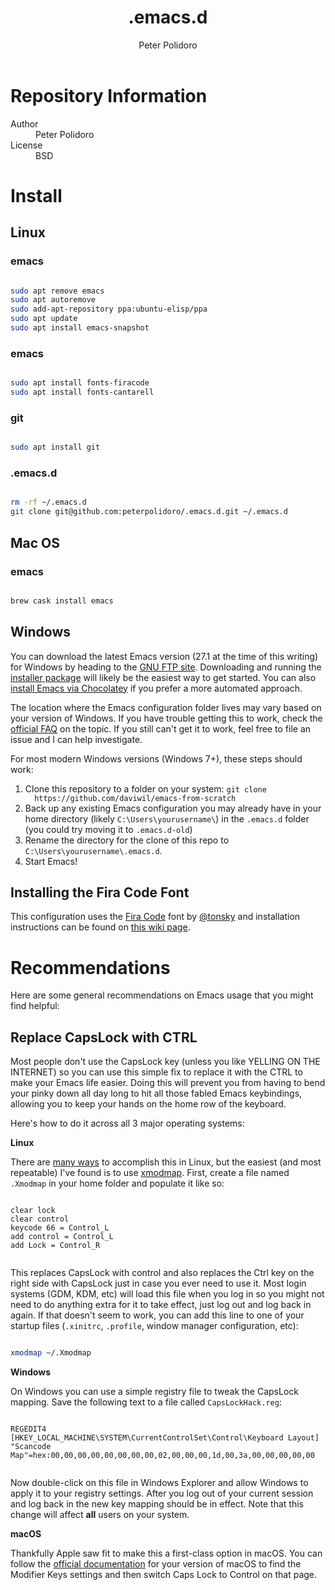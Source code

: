 #+TITLE: .emacs.d
#+AUTHOR: Peter Polidoro
#+EMAIL: peterpolidoro@gmail.com

* Repository Information
  - Author :: Peter Polidoro
  - License :: BSD

* Install

** Linux

*** emacs

    #+BEGIN_SRC sh

      sudo apt remove emacs
      sudo apt autoremove
      sudo add-apt-repository ppa:ubuntu-elisp/ppa
      sudo apt update
      sudo apt install emacs-snapshot
    #+END_SRC

*** emacs

    #+BEGIN_SRC sh

      sudo apt install fonts-firacode
      sudo apt install fonts-cantarell

    #+END_SRC

*** git

    #+BEGIN_SRC sh

      sudo apt install git

    #+END_SRC

*** .emacs.d

    #+BEGIN_SRC sh

      rm -rf ~/.emacs.d
      git clone git@github.com:peterpolidoro/.emacs.d.git ~/.emacs.d

    #+END_SRC

** Mac OS

*** emacs

    #+BEGIN_SRC sh

      brew cask install emacs

    #+END_SRC

** Windows

You can download the latest Emacs version (27.1 at the time of this writing) for
Windows by heading to the [[https://ftp.gnu.org/gnu/emacs/windows/emacs-27/][GNU FTP site]]. Downloading and running the [[https://ftp.gnu.org/gnu/emacs/windows/emacs-27/emacs-27.1-x86_64-installer.exe][installer
package]] will likely be the easiest way to get started. You can also [[https://chocolatey.org/packages/Emacs][install
Emacs via Chocolatey]] if you prefer a more automated approach.

The location where the Emacs configuration folder lives may vary based on your
version of Windows. If you have trouble getting this to work, check the [[https://www.gnu.org/software/emacs/manual/html_node/efaq-w32/Location-of-init-file.html#Location-of-init-file][official
FAQ]] on the topic. If you still can't get it to work, feel free to file an issue
and I can help investigate.

For most modern Windows versions (Windows 7+), these steps should work:

1. Clone this repository to a folder on your system: =git clone
   https://github.com/daviwil/emacs-from-scratch=
2. Back up any existing Emacs configuration you may already have in your home
   directory (likely =C:\Users\yourusername\=) in the =.emacs.d= folder (you
   could try moving it to =.emacs.d-old=)
3. Rename the directory for the clone of this repo to
   =C:\Users\yourusername\.emacs.d=.
4. Start Emacs!

** Installing the Fira Code Font

This configuration uses the [[https://github.com/tonsky/FiraCode][Fira Code]] font by [[https://github.com/tonsky][@tonsky]] and installation instructions can be found on [[https://github.com/tonsky/FiraCode/wiki/Installing][this wiki page]].

* Recommendations

Here are some general recommendations on Emacs usage that you might find helpful:

** Replace CapsLock with CTRL

Most people don't use the CapsLock key (unless you like YELLING ON THE INTERNET)
so you can use this simple fix to replace it with the CTRL to make your Emacs
life easier. Doing this will prevent you from having to bend your pinky down all
day long to hit all those fabled Emacs keybindings, allowing you to keep your
hands on the home row of the keyboard.

Here's how to do it across all 3 major operating systems:

*Linux*

There are [[https://askubuntu.com/questions/33774/how-do-i-remap-the-caps-lock-and-ctrl-keys][many ways]] to accomplish this in Linux, but the easiest (and most
repeatable) I've found is to use [[https://wiki.archlinux.org/index.php/Xmodmap][xmodmap]]. First, create a file named =.Xmodmap=
in your home folder and populate it like so:

#+begin_src

clear lock
clear control
keycode 66 = Control_L
add control = Control_L
add Lock = Control_R

#+end_src

This replaces CapsLock with control and also replaces the Ctrl key on the right
side with CapsLock just in case you ever need to use it. Most login systems
(GDM, KDM, etc) will load this file when you log in so you might not need to do
anything extra for it to take effect, just log out and log back in again. If
that doesn't seem to work, you can add this line to one of your startup files
(=.xinitrc=, =.profile=, window manager configuration, etc):

#+begin_src sh

xmodmap ~/.Xmodmap

#+end_src

*Windows*

On Windows you can use a simple registry file to tweak the CapsLock mapping.
Save the following text to a file called =CapsLockHack.reg=:

#+begin_src

REGEDIT4
[HKEY_LOCAL_MACHINE\SYSTEM\CurrentControlSet\Control\Keyboard Layout]
"Scancode Map"=hex:00,00,00,00,00,00,00,00,02,00,00,00,1d,00,3a,00,00,00,00,00

#+end_src

Now double-click on this file in Windows Explorer and allow Windows to apply it
to your registry settings. After you log out of your current session and log
back in the new key mapping should be in effect. Note that this change will
affect *all* users on your system.

*macOS*

Thankfully Apple saw fit to make this a first-class option in macOS. You can
follow the [[https://support.apple.com/guide/mac-help/change-the-behavior-of-the-modifier-keys-mchlp1011/mac][official documentation]] for your version of macOS to find the Modifier
Keys settings and then switch Caps Lock to Control on that page.
